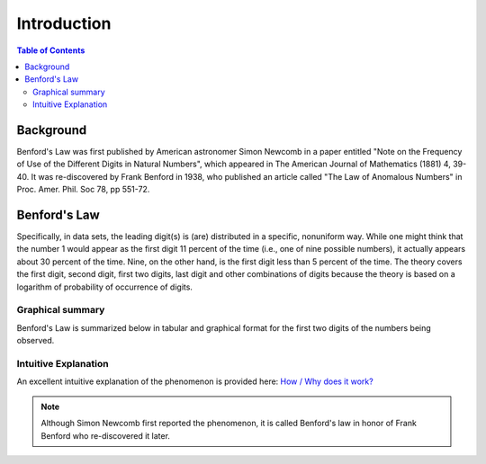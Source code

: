 ************
Introduction
************

.. contents:: Table of Contents
   :depth: 2


Background
==========
Benford's Law was first published by American astronomer Simon Newcomb in a paper entitled "Note on the Frequency of Use of the Different Digits in Natural Numbers", which appeared in The American Journal of Mathematics (1881) 4, 39-40. It was re-discovered by Frank Benford in 1938, who published an article called "The Law of Anomalous Numbers" in Proc. Amer. Phil. Soc 78, pp 551-72.


Benford's Law
=============
Specifically, in data sets, the leading digit(s) is (are) distributed in a specific, nonuniform way. While one might think that the number 1 would appear as the first digit 11 percent of the time (i.e., one of nine possible numbers), it actually appears about 30 percent of the time. Nine, on the other hand, is the first digit less than 5 percent of the time. The theory covers the first digit, second digit, first two digits, last digit and other combinations of digits because the theory is based on a logarithm of probability of occurrence of digits.


Graphical summary
-----------------
Benford's Law is summarized below in tabular and graphical format for the first two digits of the numbers being observed.


.. figure:: ./images/Benford's_Law.png
   :width: 300
   :align: center


Intuitive Explanation
---------------------
An excellent intuitive explanation of the phenomenon is provided here: `How / Why does it work? <http://datagenetics.com/blog/march52012/index.html>`_




.. NOTE::

    Although Simon Newcomb first reported the phenomenon, it is called Benford's law in honor of Frank Benford who re-discovered it later.


